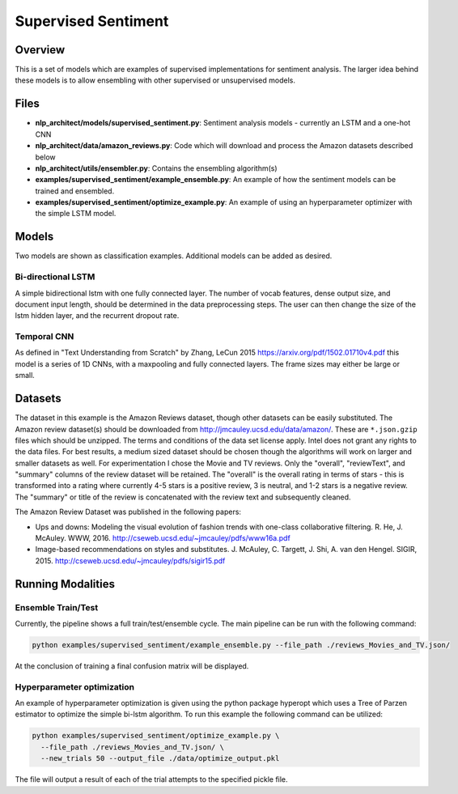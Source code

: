 .. ---------------------------------------------------------------------------
.. Copyright 2017-2018 Intel Corporation
..
.. Licensed under the Apache License, Version 2.0 (the "License");
.. you may not use this file except in compliance with the License.
.. You may obtain a copy of the License at
..
..      http://www.apache.org/licenses/LICENSE-2.0
..
.. Unless required by applicable law or agreed to in writing, software
.. distributed under the License is distributed on an "AS IS" BASIS,
.. WITHOUT WARRANTIES OR CONDITIONS OF ANY KIND, either express or implied.
.. See the License for the specific language governing permissions and
.. limitations under the License.
.. ---------------------------------------------------------------------------

Supervised Sentiment
####################

Overview
========

This is a set of models which are examples of supervised implementations for sentiment analysis.
The larger idea behind these models is to allow ensembling with other supervised or unsupervised models.

Files
=====

- **nlp_architect/models/supervised_sentiment.py**: Sentiment analysis models - currently an LSTM and a one-hot CNN
- **nlp_architect/data/amazon_reviews.py**: Code which will download and process the Amazon datasets described below
- **nlp_architect/utils/ensembler.py**: Contains the ensembling algorithm(s)
- **examples/supervised_sentiment/example_ensemble.py**: An example of how the sentiment models can be trained and ensembled.
- **examples/supervised_sentiment/optimize_example.py**: An example of using an hyperparameter optimizer with the simple LSTM model.


Models
======
Two models are shown as classification examples. Additional models can be added as desired.

Bi-directional LSTM
-------------------
A simple bidirectional lstm with one fully connected layer. The number of vocab features, dense output size, and document input length, should be determined in the data preprocessing steps. The user can then change the size of the lstm hidden layer, and the recurrent dropout rate.

Temporal CNN
------------
As defined in "Text Understanding from Scratch" by Zhang, LeCun 2015 https://arxiv.org/pdf/1502.01710v4.pdf this model is a series of 1D CNNs, with a maxpooling and fully connected layers. The frame sizes may either be large or small.


Datasets
========
The dataset in this example is the Amazon Reviews dataset, though other datasets can be easily substituted.
The Amazon review dataset(s) should be downloaded from http://jmcauley.ucsd.edu/data/amazon/. These are ``*.json.gzip`` files which should be unzipped. The terms and conditions of the data set license apply. Intel does not grant any rights to the data files.
For best results, a medium sized dataset should be chosen though the algorithms will work on larger and smaller datasets as well. For experimentation I chose the Movie and TV reviews.
Only the "overall", "reviewText", and "summary" columns of the review dataset will be retained. The "overall" is the overall rating in terms of stars - this is transformed into a rating where currently 4-5 stars is a positive review, 3 is neutral, and 1-2 stars is a negative review.
The "summary" or title of the review is concatenated with the review text and subsequently cleaned.

The Amazon Review Dataset was published in the following papers:

- Ups and downs: Modeling the visual evolution of fashion trends with one-class collaborative filtering. R. He, J. McAuley. WWW, 2016. http://cseweb.ucsd.edu/~jmcauley/pdfs/www16a.pdf
- Image-based recommendations on styles and substitutes. J. McAuley, C. Targett, J. Shi, A. van den Hengel. SIGIR, 2015. http://cseweb.ucsd.edu/~jmcauley/pdfs/sigir15.pdf

Running Modalities
==================
Ensemble Train/Test
-------------------
Currently, the pipeline shows a full train/test/ensemble cycle. The main pipeline can be run with the following command:

.. code:: python

  python examples/supervised_sentiment/example_ensemble.py --file_path ./reviews_Movies_and_TV.json/

At the conclusion of training a final confusion matrix will be displayed.

Hyperparameter optimization
---------------------------
An example of hyperparameter optimization is given using the python package hyperopt which uses a Tree of Parzen estimator to optimize the simple bi-lstm algorithm. To run this example the following command can be utilized:

.. code:: python

  python examples/supervised_sentiment/optimize_example.py \
    --file_path ./reviews_Movies_and_TV.json/ \
    --new_trials 50 --output_file ./data/optimize_output.pkl

The file will output a result of each of the trial attempts to the specified pickle file.
